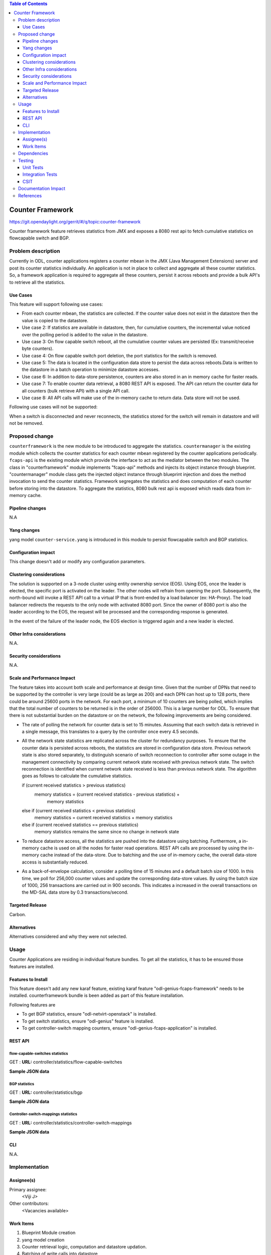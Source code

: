 
.. contents:: Table of Contents
   :depth: 3

=================
Counter Framework
=================

https://git.opendaylight.org/gerrit/#/q/topic:counter-framework

Counter framework feature retrieves statistics from JMX and exposes a 8080 rest
api to fetch cumulative statistics on flowcapable switch and BGP.

Problem description
===================
Currently in ODL, counter applications registers a counter mbean in the JMX
(Java Management Extensions) server and post its counter statistics
individually. An application is not in place to collect and aggregate all these
counter statistics. So, a framework application is required to aggregate all
these counters, persist it across reboots and provide a bulk API's to retrieve
all the statistics.

Use Cases
---------

This feature will support following use cases:

* From each counter mbean, the statistics are collected. If the counter value
  does not exist in the datastore then the value is copied to the datastore.
* Use case 2: If statistics are available in datastore, then, for cumulative
  counters, the incremental value noticed over the polling period is added to
  the value in the datastore.
* Use case 3: On flow capable switch reboot, all the cumulative counter values
  are persisted (Ex: transmit/receive byte counters).
* Use case 4: On flow capable switch port deletion, the port statistics for the
  switch is removed.
* Use case 5: The data is located in the configuration data store to persist the
  data across reboots.Data is written to the datastore in a batch operation to
  minimize datastore accesses.
* Use case 6: In addition to data-store persistence, counters are also stored in
  an in memory cache for faster reads.
* Use case 7: To enable counter data retrieval, a 8080 REST API is exposed. The
  API can return the counter data for all counters (bulk retrieve API) with a
  single API call.
* Use case 8: All API calls will make use of the in-memory cache to return data.
  Data store will not be used.

Following use cases will not be supported:

When a switch is disconnected and never reconnects, the statistics stored for
the switch will remain in datastore and will not be removed.

Proposed change
===============

``counterframework`` is the new module to be introduced to aggregate the
statistics. ``countermanager`` is the existing module which collects the
counter statistics for each counter mbean registered by the counter
applications periodically. ``fcaps-api`` is the existing module which provide
the interface to act as the mediator between the two modules. The class in
"counterframework" module implements "fcaps-api" methods and injects its object
instance through blueprint. "countermanager" module class gets the injected
object instance through blueprint injection and does the method invocation to
send the counter statistics. Framework segregates the statistics and does
computation of each counter before storing into the datastore. To aggregate the
statistics, 8080 bulk rest api is exposed which reads data from in-memory cache.

Pipeline changes
----------------
N.A

Yang changes
------------
yang model ``counter-service.yang`` is introduced in this module to persist
flowcapable switch and BGP statistics.

.. code-block:: none
   :caption: counter-service.yang

    container performance-counters {
        config true;
            list controller-switch-mappings {
                key controller-host-name;
                leaf controller-host-name { type string; }
                leaf connected-flow-capable-switches { type uint64; }
            }
            container flow-capable-switch-counters {
                uses flow-capable-switch-counters-info;
            }

            container bgp-counters {
                uses bgp-counters-info;
            }
    }

    grouping bgp-counters-info {
        leaf bgp-total-prefixes { type uint64; }
        list bgp-neighbor-counters {
            key as-id;
            leaf as-id { type uint64; }
            leaf neighbor-ip { type string; }
            leaf packets-received { type uint64; }
            leaf packets-sent { type uint64; }
            leaf previous-packets-received { type uint64; }
            leaf previous-packets-sent { type uint64; }
        }

        list bgp-route-counters {
            key rd;
            leaf rd { type uint64; }
            leaf routes { type uint64; }
        }
    }

    grouping flow-capable-switch-counters-info {
        list flow-capable-switches {
            key flow-datapath-id;
            leaf flow-datapath-id { type uint64; }
            leaf ports  { type uint64; }

            leaf packet-in-messages-sent { type uint64; }
            leaf packet-in-messages-received { type uint64; }
            leaf previous-packet-in-messages-sent { type uint64; }
            leaf previous-packet-in-messages-received { type uint64; }

            list switch-ports-counters {
                key port-id;
                leaf port-id { type uint64; }

                leaf packets-received-drop { type uint64; }
                leaf packets-received-error { type uint64; }
                leaf duration { type uint64; }
                leaf packets-sent { type uint64; }
                leaf packets-received { type uint64; }
                leaf bytes-sent { type uint64; }
                leaf bytes-received { type uint64; }
                leaf packets-received-on-tunnel { type uint64; }
                leaf packets-sent-on-tunnel { type uint64; }

                leaf previous-packets-received-drop { type uint64; }
                leaf previous-packets-received-error { type uint64; }
                leaf previous-duration { type uint64; }
                leaf previous-packets-sent { type uint64; }
                leaf previous-packets-received { type uint64; }
                leaf previous-bytes-sent { type uint64; }
                leaf previous-bytes-received { type uint64; }
                leaf previous-packets-received-on-tunnel { type uint64; }
                leaf previous-packets-sent-on-tunnel { type uint64; }
            }

            list table-counters {
                key table-id;
                leaf table-id { type uint64; }
                leaf flow-count { type uint64; }
            }
        }
    }

Configuration impact
--------------------
This change doesn't add or modify any configuration parameters.

Clustering considerations
-------------------------
The solution is supported on a 3-node cluster using entity ownership service
(EOS). Using EOS, once the leader is elected, the specific port is activated on
the leader. The other nodes will refrain from opening the port. Subsequently,
the north-bound will invoke a REST API call to a virtual IP that is front-ended
by a load balancer (ex: HA-Proxy). The load balancer redirects the requests to
the only node with activated 8080 port. Since the owner of 8080 port is also
the leader according to the EOS, the request will be processed and the
corresponding response is generated.

In the event of the failure of the leader node, the EOS election is triggered
again and a new leader is elected.

Other Infra considerations
--------------------------
N.A.

Security considerations
-----------------------
N.A.

Scale and Performance Impact
----------------------------
The feature takes into account both scale and performance at design time. Given
that the number of DPNs that need to be supported by the controller is very
large (could be as large as 200) and each DPN can host up to 128 ports, there
could be around 25600 ports in the network. For each port, a minimum of 10
counters are being polled, which implies that the total number of counters to
be returned is in the order of 256000. This is a large number for ODL. To
ensure that there is not substantial burden on the datastore or on the network,
the following improvements are being considered.

* The rate of polling the network for counter data is set to 15 minutes.
  Assuming that each switch data is retrieved in a single message, this
  translates to a query by the controller once every 4.5 seconds.

* All the network state statistics are replicated across the cluster for
  redundancy purposes. To ensure that the counter data is persisted across
  reboots, the statistics are stored in configuration data store.
  Previous network state is also stored separately, to distinguish scenario of
  switch reconnection to controller after some outage in the management
  connectivity by comparing current network state received with previous network
  state. The switch reconnection is identified when current network state
  received is less than previous network state.
  The algorithm goes as follows to calculate the cumulative statistics.

  .. code-block:: java
     :emphasize-lines: 7

  if (current received statistics > previous statistics)
      memory statistics = (current received statistics - previous statistics) +
                           memory statistics
  else if (current received statistics < previous statistics)
      memory statistics = current received statistics + memory statistics
  else if (current received statistics == previous statistics)
      memory statistics remains the same since no change in network state

* To reduce datastore access, all the statistics are pushed into the datastore
  using batching. Furthermore, a in-memory cache is used on all the nodes for
  faster read operations. REST API calls are processed by using the in-memory
  cache instead of the data-store. Due to batching and the use of in-memory
  cache, the overall data-store access is substantially reduced.

* As a back-of-envelope calculation, consider a polling time of 15 minutes and
  a default batch size of 1000. In this time, we poll for 256,000 counter values
  and update the corresponding data-store values. By using the batch size of
  1000, 256 transactions are carried out in 900 seconds. This indicates a
  increased in the overall transactions on the MD-SAL data store by 0.3
  transactions/second.


Targeted Release
----------------
Carbon.

Alternatives
------------
Alternatives considered and why they were not selected.

Usage
=====
Counter Applications are residing in individual feature bundles. To get all the
statistics, it has to be ensured those features are installed.

Features to Install
-------------------
This feature doesn't add any new karaf feature, existing karaf feature
"odl-genius-fcaps-framework" needs to be installed.
counterframework bundle is been added as part of this feature installation.

Following features are

* To get BGP statistics, ensure "odl-netvirt-openstack" is installed.
* To get switch statistics, ensure  "odl-genius" feature is installed.
* To get controller-switch mapping counters, ensure "odl-genius-fcaps-application" is installed.

REST API
--------

flow-capable-switches statistics
^^^^^^^^^^^^^^^^^^^^^^^^^^^^^^^^

GET : **URL:**  controller/statistics/flow-capable-switches

**Sample JSON data**

.. code-block:: json
   :emphasize-lines: 43

    {
       "flow_capable_switches" : [ {
          "packet_in_messages_received" : 300,
          "packet_out_messages_sent" : 0,
          "ports" : 0,
          "flow_datapath_id" : 2
       }, {
          "packet_in_messages_received" : 501,
          "packet_out_messages_sent" : 300,
          "ports" : 3,
          "flow_datapath_id" : 1,
          "switch_port_counters" : [{
             "bytes_received" : 9800,
             "bytes_sent" : 6540,
             "duration" : 0,
             "packets_received_on_tunnel" : 0,
             "packets_sent_on_tunnel" : 7650,
             "packets_received" : 0,
             "packets_received_drop" : 0,
             "packets_received_error" : 0,
             "packets_sent" : 0,
             "port_id" : 2
          }, {
             "bytes_received" : 9800,
             "bytes_sent" : 840,
             "duration" : 7800,
             "packets_internal_received" : 984,
             "packets_internal_sent" : 7950,
             "packets_received" : 9900,
             "packets_received_drop" : 1500,
             "packets_received_error" : 1000,
             "packets_sent" : 7890,
             "port_id" : 1
          } ],
          "table_counters" : [ {
             "flow_count" : 90,
             "table_id" : 96
          }, {
             "flow_count" : 80,
             "table_id" : 44
          } ]
       } ]
    }

BGP statistics
^^^^^^^^^^^^^^

GET : **URL:** controller/statistics/bgp

**Sample JSON data**

.. code-block:: json
   :emphasize-lines: 23

   {
       "bgp" : {
          "bgp_neighbor_counters" : [ {
             "autonomous_system_number" : 100,
             "neighbor_ip" : "1.1.1.1",
             "packets_received" : 5654,
             "packets_sent" : 987
          }, {
             "autonomous_system_number" : 200,
             "neighbor_ip" : "2.2.2.2",
             "packets_received" : 765,
             "packets_sent" : 678
          } ],
          "bgp_route_counters" : [ {
             "route_distinguisher" : 123,
             "routes" : 98
          }, {
             "route_distinguisher" : 333,
             "routes" : 100
          } ],
          "total_routes" : 198
       }
    }

Controller-switch-mappings statistics
^^^^^^^^^^^^^^^^^^^^^^^^^^^^^^^^^^^^^

GET : **URL:** controller/statistics/controller-switch-mappings

**Sample JSON data**

.. code-block:: json
   :emphasize-lines: 9

   {
       "controller_switch_mappings" : [ {
          "connected_flow_capable_switches" : 2,
          "controller_host_name" : "host-3"
       }, {
          "connected_flow_capable_switches" : 1,
          "controller_host_name" : "host-4"
       } ]
    }

CLI
---
N.A.


Implementation
==============

Assignee(s)
-----------
Primary assignee:
  <Viji J>

Other contributors:
  <Vacancies available>


Work Items
----------
#. Blueprint Module creation
#. yang model creation
#. Counter retrieval logic, computation and datastore updation.
#. Batching of write calls into datastore
#. 8080 rest api implementation
#. Cluster cache implementation of statistics

The Trello cards have already been raised for this feature
under genius_carbon.

https://trello.com/c/BqdgJaId/55-implementation-of-counter-framework-module

Dependencies
============
No dependencies.

Testing
=======
Capture details of testing that will need to be added.

Unit Tests
----------
Appropriate UTs will be added once counter framework module is in place.

Integration Tests
-----------------
Integration tests will be added will be added once counter framework module is in place.

CSIT
----
TestCases:

* Verification of flowcapable switch , bgp and controller-switch mappings
  statistics in rest api.
* Verification of cumulative and aggregative counters upon switch reboots.
* Verification of cumulative and aggregative counters counter upon controller.
  reboots

Documentation Impact
====================
This will require changes to User Guide and Developer Guide.

User Guide will need to add information on how OpenDaylight can
be used to retrieve aggregated statistics.

Developer Guide will capture the implementation sketch of how
aggregated statistics is retrieved.

References
==========

* https://wiki.opendaylight.org/view/Genius:Carbon_Release_Plan
* http://docs.opendaylight.org/en/latest/documentation.html
